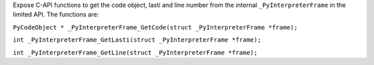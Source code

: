 Expose C-API functions to get the code object, lasti and line number from
the internal ``_PyInterpreterFrame`` in the limited API. The functions are:

``PyCodeObject * _PyInterpreterFrame_GetCode(struct _PyInterpreterFrame
*frame);``

``int _PyInterpreterFrame_GetLasti(struct _PyInterpreterFrame *frame);``

``int _PyInterpreterFrame_GetLine(struct _PyInterpreterFrame *frame);``
